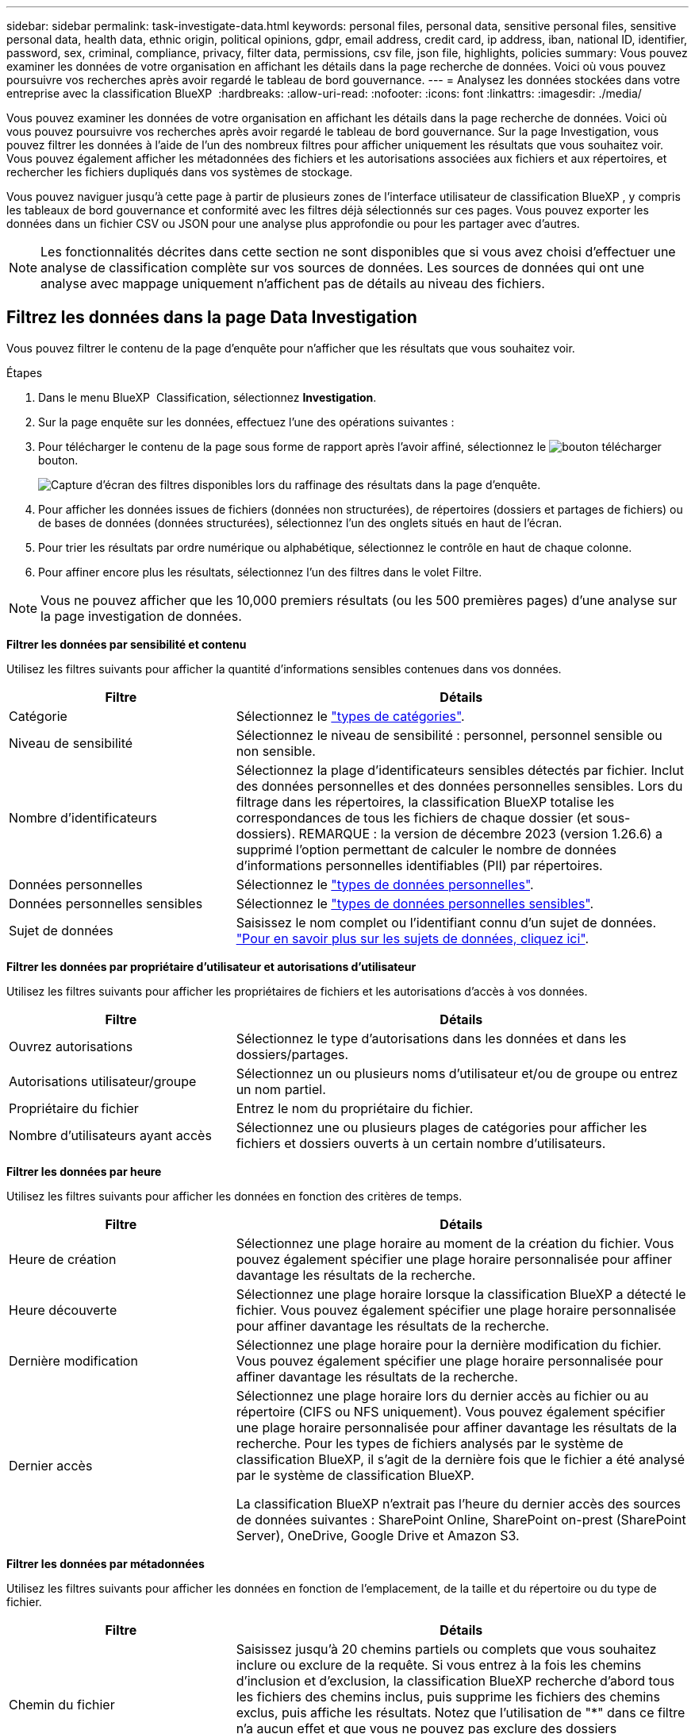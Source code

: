 ---
sidebar: sidebar 
permalink: task-investigate-data.html 
keywords: personal files, personal data, sensitive personal files, sensitive personal data, health data, ethnic origin, political opinions, gdpr, email address, credit card, ip address, iban, national ID, identifier, password, sex, criminal, compliance, privacy, filter data, permissions, csv file, json file, highlights, policies 
summary: Vous pouvez examiner les données de votre organisation en affichant les détails dans la page recherche de données. Voici où vous pouvez poursuivre vos recherches après avoir regardé le tableau de bord gouvernance. 
---
= Analysez les données stockées dans votre entreprise avec la classification BlueXP 
:hardbreaks:
:allow-uri-read: 
:nofooter: 
:icons: font
:linkattrs: 
:imagesdir: ./media/


[role="lead"]
Vous pouvez examiner les données de votre organisation en affichant les détails dans la page recherche de données. Voici où vous pouvez poursuivre vos recherches après avoir regardé le tableau de bord gouvernance. Sur la page Investigation, vous pouvez filtrer les données à l'aide de l'un des nombreux filtres pour afficher uniquement les résultats que vous souhaitez voir. Vous pouvez également afficher les métadonnées des fichiers et les autorisations associées aux fichiers et aux répertoires, et rechercher les fichiers dupliqués dans vos systèmes de stockage.

Vous pouvez naviguer jusqu'à cette page à partir de plusieurs zones de l'interface utilisateur de classification BlueXP , y compris les tableaux de bord gouvernance et conformité avec les filtres déjà sélectionnés sur ces pages. Vous pouvez exporter les données dans un fichier CSV ou JSON pour une analyse plus approfondie ou pour les partager avec d'autres.


NOTE: Les fonctionnalités décrites dans cette section ne sont disponibles que si vous avez choisi d'effectuer une analyse de classification complète sur vos sources de données. Les sources de données qui ont une analyse avec mappage uniquement n'affichent pas de détails au niveau des fichiers.



== Filtrez les données dans la page Data Investigation

Vous pouvez filtrer le contenu de la page d'enquête pour n'afficher que les résultats que vous souhaitez voir.

.Étapes
. Dans le menu BlueXP  Classification, sélectionnez *Investigation*.
. Sur la page enquête sur les données, effectuez l'une des opérations suivantes :
. Pour télécharger le contenu de la page sous forme de rapport après l'avoir affiné, sélectionnez le image:button_download.png["bouton télécharger"] bouton.
+
image:screenshot_compliance_investigation_filtered.png["Capture d'écran des filtres disponibles lors du raffinage des résultats dans la page d'enquête."]

. Pour afficher les données issues de fichiers (données non structurées), de répertoires (dossiers et partages de fichiers) ou de bases de données (données structurées), sélectionnez l'un des onglets situés en haut de l'écran.
. Pour trier les résultats par ordre numérique ou alphabétique, sélectionnez le contrôle en haut de chaque colonne.
. Pour affiner encore plus les résultats, sélectionnez l’un des filtres dans le volet Filtre.



NOTE: Vous ne pouvez afficher que les 10,000 premiers résultats (ou les 500 premières pages) d'une analyse sur la page investigation de données.

*Filtrer les données par sensibilité et contenu*

Utilisez les filtres suivants pour afficher la quantité d'informations sensibles contenues dans vos données.

[cols="30,60"]
|===
| Filtre | Détails 


| Catégorie | Sélectionnez le link:reference-private-data-categories.html["types de catégories"]. 


| Niveau de sensibilité | Sélectionnez le niveau de sensibilité : personnel, personnel sensible ou non sensible. 


| Nombre d'identificateurs | Sélectionnez la plage d'identificateurs sensibles détectés par fichier. Inclut des données personnelles et des données personnelles sensibles. Lors du filtrage dans les répertoires, la classification BlueXP totalise les correspondances de tous les fichiers de chaque dossier (et sous-dossiers). REMARQUE : la version de décembre 2023 (version 1.26.6) a supprimé l'option permettant de calculer le nombre de données d'informations personnelles identifiables (PII) par répertoires. 


| Données personnelles | Sélectionnez le link:reference-private-data-categories.html["types de données personnelles"]. 


| Données personnelles sensibles | Sélectionnez le link:reference-private-data-categories.html["types de données personnelles sensibles"]. 


| Sujet de données | Saisissez le nom complet ou l'identifiant connu d'un sujet de données. link:task-generating-compliance-reports.html["Pour en savoir plus sur les sujets de données, cliquez ici"]. 
|===
*Filtrer les données par propriétaire d'utilisateur et autorisations d'utilisateur*

Utilisez les filtres suivants pour afficher les propriétaires de fichiers et les autorisations d'accès à vos données.

[cols="30,60"]
|===
| Filtre | Détails 


| Ouvrez autorisations | Sélectionnez le type d'autorisations dans les données et dans les dossiers/partages. 


| Autorisations utilisateur/groupe | Sélectionnez un ou plusieurs noms d'utilisateur et/ou de groupe ou entrez un nom partiel. 


| Propriétaire du fichier | Entrez le nom du propriétaire du fichier. 


| Nombre d'utilisateurs ayant accès | Sélectionnez une ou plusieurs plages de catégories pour afficher les fichiers et dossiers ouverts à un certain nombre d'utilisateurs. 
|===
*Filtrer les données par heure*

Utilisez les filtres suivants pour afficher les données en fonction des critères de temps.

[cols="30,60"]
|===
| Filtre | Détails 


| Heure de création | Sélectionnez une plage horaire au moment de la création du fichier. Vous pouvez également spécifier une plage horaire personnalisée pour affiner davantage les résultats de la recherche. 


| Heure découverte | Sélectionnez une plage horaire lorsque la classification BlueXP a détecté le fichier. Vous pouvez également spécifier une plage horaire personnalisée pour affiner davantage les résultats de la recherche. 


| Dernière modification | Sélectionnez une plage horaire pour la dernière modification du fichier. Vous pouvez également spécifier une plage horaire personnalisée pour affiner davantage les résultats de la recherche. 


| Dernier accès  a| 
Sélectionnez une plage horaire lors du dernier accès au fichier ou au répertoire (CIFS ou NFS uniquement). Vous pouvez également spécifier une plage horaire personnalisée pour affiner davantage les résultats de la recherche. Pour les types de fichiers analysés par le système de classification BlueXP, il s'agit de la dernière fois que le fichier a été analysé par le système de classification BlueXP.

La classification BlueXP n'extrait pas l'heure du dernier accès des sources de données suivantes : SharePoint Online, SharePoint on-prest (SharePoint Server), OneDrive, Google Drive et Amazon S3.

|===
*Filtrer les données par métadonnées*

Utilisez les filtres suivants pour afficher les données en fonction de l'emplacement, de la taille et du répertoire ou du type de fichier.

[cols="30,60"]
|===
| Filtre | Détails 


| Chemin du fichier | Saisissez jusqu'à 20 chemins partiels ou complets que vous souhaitez inclure ou exclure de la requête. Si vous entrez à la fois les chemins d'inclusion et d'exclusion, la classification BlueXP recherche d'abord tous les fichiers des chemins inclus, puis supprime les fichiers des chemins exclus, puis affiche les résultats. Notez que l'utilisation de "*" dans ce filtre n'a aucun effet et que vous ne pouvez pas exclure des dossiers spécifiques de l'analyse - tous les répertoires et fichiers d'un partage configuré seront analysés. 


| Type de répertoire | Sélectionnez le type de répertoire : « partager » ou « dossier ». 


| Type de fichier | Sélectionnez le link:reference-private-data-categories.html["types de fichiers"]. 


| Taille du fichier | Sélectionnez la plage de tailles de fichier. 


| Hachage de fichiers | Entrez le hachage du fichier pour trouver un fichier spécifique, même si le nom est différent. 
|===
*Filtrer les données par type de stockage*

Utilisez les filtres suivants pour afficher les données par type de stockage.

[cols="30,60"]
|===
| Filtre | Détails 


| Type d'environnement de travail | Sélectionnez le type d'environnement de travail. OneDrive, SharePoint et Google Drive sont classés dans « applications ». 


| Nom de l'environnement de travail | Sélectionner des environnements de travail spécifiques. 


| Référentiel de stockage | Sélectionnez le référentiel de stockage, par exemple un volume ou un schéma. 
|===
*Filtrer les données par recherches enregistrées*

Utilisez le filtre suivant pour afficher les données des recherches enregistrées.

[cols="30,60"]
|===
| Filtre | Détails 


| Recherche enregistrée | Sélectionnez une ou plusieurs recherches enregistrées. Accédez au link:task-using-policies.html["onglet recherches enregistrées"] pour afficher la liste des recherches enregistrées existantes et en créer de nouvelles. 
|===
*Filtrer les données par état d'analyse*

Utilisez le filtre suivant pour afficher les données en fonction de l'état d'analyse de classification BlueXP.

[cols="30,60"]
|===
| Filtre | Détails 


| État de l'analyse | Sélectionnez une option pour afficher la liste des fichiers en attente de première numérisation, terminés en cours de numérisation, en attente de numérisation ou qui n'ont pas pu être numérisés. 


| Événement d'analyse d'acquisition | Indiquez si vous souhaitez afficher les fichiers non classés car la classification BlueXP n'a pas pu rétablir l'heure du dernier accès ou les fichiers classés même si la classification BlueXP n'a pas pu rétablir l'heure du dernier accès. 
|===
link:reference-collected-metadata.html["Voir les détails sur l'horodatage de la « dernière heure d'accès »"] Pour plus d'informations sur les éléments qui apparaissent dans la page Investigation lors du filtrage à l'aide de l'événement Scan Analysis.

*Filtrer les données par doublons*

Utilisez le filtre suivant pour afficher les fichiers qui sont dupliqués dans votre espace de stockage.

[cols="30,60"]
|===
| Filtre | Détails 


| Doublons | Indiquez si le fichier est dupliqué dans les référentiels. 
|===


== Afficher les métadonnées de fichier

En plus de vous montrer l'environnement de travail et le volume où réside le fichier, les métadonnées affichent beaucoup plus d'informations, y compris les autorisations de fichier, le propriétaire du fichier, et s'il y a des doublons de ce fichier. Ces informations sont utiles si vous prévoyez de les link:task-using-policies.html["créer des recherches enregistrées"]utiliser car vous pouvez afficher toutes les informations que vous pouvez utiliser pour filtrer vos données.

La disponibilité des informations dépend de la source de données. Par exemple, le nom du volume et les autorisations ne sont pas partagés pour les fichiers de base de données.

.Étapes
. Dans le menu BlueXP  Classification, sélectionnez *Investigation*.
. Dans la liste enquête sur les données à droite, sélectionnez la touche de bas image:button_down_caret.png["le bas-caret"]à droite pour afficher les métadonnées du fichier.
+
image:screenshot_compliance_file_details.png["Capture d'écran affichant les détails des métadonnées d'un fichier dans la page Data Investigation."]





== Afficher les autorisations des utilisateurs pour les fichiers et les répertoires

Pour afficher la liste de tous les utilisateurs ou groupes ayant accès à un fichier ou à un répertoire et les types d'autorisations dont ils disposent, sélectionnez *Afficher toutes les autorisations*. Ce bouton est uniquement disponible pour les données des partages CIFS.

Notez que si vous voyez des SID (identificateurs de sécurité) au lieu des noms d'utilisateur et de groupe, vous devez intégrer votre Active Directory dans la classification BlueXP. link:task-add-active-directory-datasense.html["Découvrez comment faire"].

.Étapes
. Dans le menu BlueXP  Classification, sélectionnez *Investigation*.
. Dans la liste enquête sur les données à droite, sélectionnez la touche de bas image:button_down_caret.png["le bas-caret"]à droite pour afficher les métadonnées du fichier.
. Pour afficher la liste de tous les utilisateurs ou groupes ayant accès à un fichier ou à un répertoire et les types d'autorisations dont ils disposent, dans le champ autorisations ouvertes, sélectionnez *Afficher toutes les autorisations*.
+

NOTE: La classification BlueXP  affiche jusqu'à 100 utilisateurs dans la liste.

+
image:screenshot_compliance_permissions.png["Capture d'écran affichant des autorisations détaillées sur les fichiers."]

. Sélectionnez le bouton de la touche de direction vers le bas image:button_down_caret.png["le bas-caret"]de n'importe quel groupe pour afficher la liste des utilisateurs qui font partie du groupe.
+

TIP: Vous pouvez développer un niveau du groupe pour voir les utilisateurs qui font partie du groupe.

. Sélectionnez le nom d'un utilisateur ou d'un groupe pour actualiser la page Investigation afin de voir tous les fichiers et répertoires auxquels l'utilisateur ou le groupe a accès.




== Vérifiez la présence de fichiers en double dans vos systèmes de stockage

Vous pouvez vérifier si des fichiers en double sont stockés sur vos systèmes de stockage. Cette fonction s'avère utile pour identifier les domaines dans lesquels vous pouvez économiser de l'espace de stockage. Il est également judicieux de vous assurer que certains fichiers disposant d'autorisations spécifiques ou d'informations sensibles ne sont pas dupliqués inutilement sur vos systèmes de stockage.

Tous vos fichiers (à l'exception des bases de données) de 1 Mo ou plus, ou contenant des informations personnelles ou sensibles, sont comparés pour voir s'il y a des doublons.

La classification BlueXP utilise la technologie de hachage pour déterminer les fichiers en double. Si un fichier possède le même code de hachage qu’un autre fichier, vous pouvez être sûr à 100 % que les fichiers sont des doublons exacts, même si les noms de fichiers sont différents.

.Étapes
. Dans le menu BlueXP  Classification, sélectionnez *Investigation*.
. Dans le volet filtres de la page Investigation, à gauche, sélectionnez « taille du fichier » avec « doublons » (« a des doublons ») pour voir quels fichiers d'une certaine plage de tailles sont dupliqués dans votre environnement.
. Si vous le souhaitez, téléchargez la liste des fichiers dupliqués et envoyez-la à votre administrateur du stockage pour qu'il puisse décider quels fichiers, le cas échéant, peuvent être supprimés.
. Si vous le souhaitez, link:task-managing-highlights.html["supprimez le fichier"] vous-même êtes sûr qu'une version spécifique du fichier n'est pas nécessaire.


*Afficher si un fichier spécifique est dupliqué*

Vous pouvez voir si un seul fichier contient des doublons.

.Étapes
. Dans le menu BlueXP  Classification, sélectionnez *Investigation*.
. Dans la liste enquête sur les données, sélectionnez image:button_down_caret.png["le bas-caret"] à droite un fichier pour afficher les métadonnées de fichier.
+
Si des doublons existent pour un fichier, ces informations apparaissent en regard du champ _Duplicates_.

. Pour afficher la liste des fichiers en double et leur emplacement, sélectionnez *Afficher les détails*.
. Sur la page suivante, sélectionnez *Afficher les doublons* pour afficher les fichiers dans la page Investigation.
+
image:screenshot_compliance_duplicate_file.png["Capture d'écran indiquant comment afficher l'emplacement des fichiers dupliqués."]

+

TIP: Vous pouvez utiliser la valeur « hachage de fichier » fournie dans cette page et la saisir directement dans la page Investigation pour rechercher un fichier en double spécifique à tout moment, ou vous pouvez l'utiliser dans une recherche enregistrée.





== Créer le rapport d'enquête sur les données

Le rapport d'enquête de données est un téléchargement du contenu filtré de la page d'enquête de données.

Le rapport est disponible sous forme de fichier CSV ou JSON que vous pouvez enregistrer sur votre ordinateur local.

Vous pouvez télécharger jusqu'à trois fichiers de rapport si la classification BlueXP analyse des fichiers (données non structurées), des répertoires (dossiers et partages de fichiers) et des bases de données (données structurées).

Les fichiers sont divisés en fichiers avec un nombre fixe de lignes ou d'enregistrements :

* JSON - 100,000 enregistrements
* CSV - 200,000 enregistrements
+

NOTE: Vous pouvez télécharger une version du fichier CSV à afficher dans ce navigateur. Cette version est limitée à 10,000 enregistrements.



*Ce qui est inclus dans le rapport d'enquête sur les données*

Le *non structuré fichier de données* contient les informations suivantes sur vos fichiers :

* Nom du fichier
* Type d'emplacement
* Nom de l'environnement de travail
* Référentiel de stockage (par exemple, un volume, un compartiment, des partages)
* Type de référentiel
* Chemin des fichiers
* Type de fichier
* Taille du fichier (en Mo)
* Heure de création
* Dernière modification
* Dernier accès
* Propriétaire du fichier
+
** Les données du propriétaire du fichier englobent le nom du compte, le nom du compte SAM et l'adresse e-mail lorsque Active Directory est configuré.


* Catégorie
* Informations personnelles
* Informations personnelles sensibles
* Ouvrez les autorisations
* Erreur d'analyse d'acquisition
* Date de détection de suppression
+
La date de détection de suppression identifie la date à laquelle le fichier a été supprimé ou déplacé. Cela vous permet d'identifier le moment où des fichiers sensibles ont été déplacés. Les fichiers supprimés ne sont pas comptabilisés dans le nombre de fichiers affichés dans le tableau de bord ni sur la page « Investigation ». Les fichiers n'apparaissent que dans les rapports CSV.



Le *Rapport de données de répertoires non structurés* inclut les informations suivantes sur vos dossiers et partages de fichiers :

* Type d'environnement de travail
* Nom de l'environnement de travail
* Nom du répertoire
* Référentiel de stockage (par exemple, un dossier ou des partages de fichiers)
* Propriétaire du répertoire
* Heure de création
* Heure découverte
* Dernière modification
* Dernier accès
* Ouvrez les autorisations
* Type de répertoire


Le *Rapport de données structurées* comprend les informations suivantes sur vos tables de bases de données :

* NOM de la table DB
* Type d'emplacement
* Nom de l'environnement de travail
* Référentiel de stockage (par exemple, un schéma)
* Nombre de colonnes
* Nombre de lignes
* Informations personnelles
* Informations personnelles sensibles


.Étapes de génération du rapport
. Dans la page enquête sur les données, sélectionnez le image:button_download.png["bouton télécharger"] bouton en haut, à droite de la page.
. Choisissez le type de rapport : CSV ou JSON.
. Entrez un **Nom du rapport**.
. Pour télécharger le rapport complet, sélectionnez **Environnement de travail** puis choisissez **Environnement de travail** et **Volume** dans les menus déroulants respectifs. Indiquez un chemin d'accès ** au dossier de destination**.
+
Pour télécharger le rapport dans le navigateur, sélectionnez **local** . Remarque cette option limite le rapport aux 10,000 premières lignes et est limitée au format **CSV**. Vous n'avez pas besoin de remplir d'autres champs si vous sélectionnez **local**.

. Sélectionnez **Télécharger le rapport**.
+
image:screenshot_compliance_investigation_report2.png["Capture d'écran de la page Télécharger le rapport d'enquête avec plusieurs options."]



.Résultat
Une boîte de dialogue affiche un message indiquant que les rapports sont en cours de téléchargement.



== Créer une recherche enregistrée en fonction des filtres sélectionnés

Vous pouvez créer une recherche enregistrée pour les filtres de recherche fréquemment utilisés dans la page investigation de données pour répliquer facilement ces requêtes de recherche.

.Étapes
. Dans le menu BlueXP  Classification, sélectionnez *Investigation*.
. Sur la page investigation de données, sélectionnez les filtres que vous souhaitez utiliser pour créer une recherche enregistrée.
. En bas du volet filtre, sélectionnez *Créer une recherche enregistrée dans cette recherche*.
. Entrez un nom et une description pour la recherche enregistrée.
. Choisissez l'une des options suivantes :
. Sélectionnez *Créer une recherche enregistrée*.



TIP: L'affichage des résultats sur la page recherches enregistrées peut prendre jusqu'à 15 minutes.
